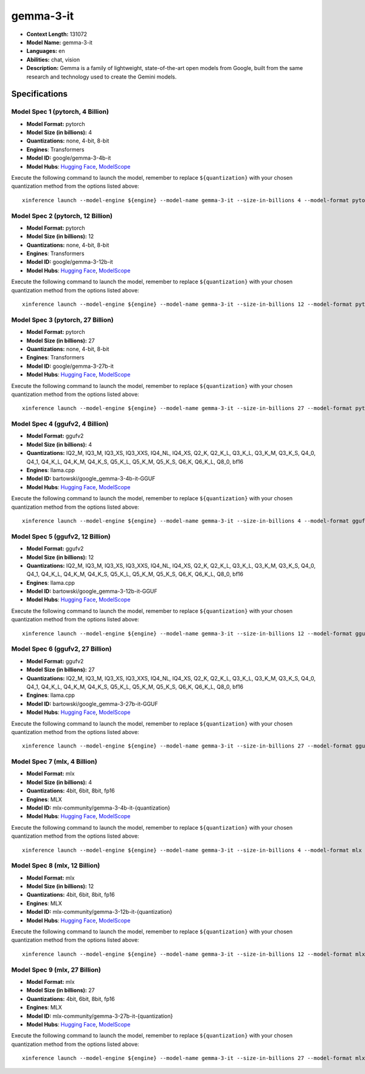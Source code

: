 .. _models_llm_gemma-3-it:

========================================
gemma-3-it
========================================

- **Context Length:** 131072
- **Model Name:** gemma-3-it
- **Languages:** en
- **Abilities:** chat, vision
- **Description:** Gemma is a family of lightweight, state-of-the-art open models from Google, built from the same research and technology used to create the Gemini models.

Specifications
^^^^^^^^^^^^^^


Model Spec 1 (pytorch, 4 Billion)
++++++++++++++++++++++++++++++++++++++++

- **Model Format:** pytorch
- **Model Size (in billions):** 4
- **Quantizations:** none, 4-bit, 8-bit
- **Engines**: Transformers
- **Model ID:** google/gemma-3-4b-it
- **Model Hubs**:  `Hugging Face <https://huggingface.co/google/gemma-3-4b-it>`__, `ModelScope <https://modelscope.cn/models/LLM-Research/gemma-3-4b-it>`__

Execute the following command to launch the model, remember to replace ``${quantization}`` with your
chosen quantization method from the options listed above::

   xinference launch --model-engine ${engine} --model-name gemma-3-it --size-in-billions 4 --model-format pytorch --quantization ${quantization}


Model Spec 2 (pytorch, 12 Billion)
++++++++++++++++++++++++++++++++++++++++

- **Model Format:** pytorch
- **Model Size (in billions):** 12
- **Quantizations:** none, 4-bit, 8-bit
- **Engines**: Transformers
- **Model ID:** google/gemma-3-12b-it
- **Model Hubs**:  `Hugging Face <https://huggingface.co/google/gemma-3-12b-it>`__, `ModelScope <https://modelscope.cn/models/LLM-Research/gemma-3-12b-it>`__

Execute the following command to launch the model, remember to replace ``${quantization}`` with your
chosen quantization method from the options listed above::

   xinference launch --model-engine ${engine} --model-name gemma-3-it --size-in-billions 12 --model-format pytorch --quantization ${quantization}


Model Spec 3 (pytorch, 27 Billion)
++++++++++++++++++++++++++++++++++++++++

- **Model Format:** pytorch
- **Model Size (in billions):** 27
- **Quantizations:** none, 4-bit, 8-bit
- **Engines**: Transformers
- **Model ID:** google/gemma-3-27b-it
- **Model Hubs**:  `Hugging Face <https://huggingface.co/google/gemma-3-27b-it>`__, `ModelScope <https://modelscope.cn/models/LLM-Research/gemma-3-27b-it>`__

Execute the following command to launch the model, remember to replace ``${quantization}`` with your
chosen quantization method from the options listed above::

   xinference launch --model-engine ${engine} --model-name gemma-3-it --size-in-billions 27 --model-format pytorch --quantization ${quantization}


Model Spec 4 (ggufv2, 4 Billion)
++++++++++++++++++++++++++++++++++++++++

- **Model Format:** ggufv2
- **Model Size (in billions):** 4
- **Quantizations:** IQ2_M, IQ3_M, IQ3_XS, IQ3_XXS, IQ4_NL, IQ4_XS, Q2_K, Q2_K_L, Q3_K_L, Q3_K_M, Q3_K_S, Q4_0, Q4_1, Q4_K_L, Q4_K_M, Q4_K_S, Q5_K_L, Q5_K_M, Q5_K_S, Q6_K, Q6_K_L, Q8_0, bf16
- **Engines**: llama.cpp
- **Model ID:** bartowski/google_gemma-3-4b-it-GGUF
- **Model Hubs**:  `Hugging Face <https://huggingface.co/bartowski/google_gemma-3-4b-it-GGUF>`__, `ModelScope <https://modelscope.cn/models/bartowski/google_gemma-3-4b-it-GGUF>`__

Execute the following command to launch the model, remember to replace ``${quantization}`` with your
chosen quantization method from the options listed above::

   xinference launch --model-engine ${engine} --model-name gemma-3-it --size-in-billions 4 --model-format ggufv2 --quantization ${quantization}


Model Spec 5 (ggufv2, 12 Billion)
++++++++++++++++++++++++++++++++++++++++

- **Model Format:** ggufv2
- **Model Size (in billions):** 12
- **Quantizations:** IQ2_M, IQ3_M, IQ3_XS, IQ3_XXS, IQ4_NL, IQ4_XS, Q2_K, Q2_K_L, Q3_K_L, Q3_K_M, Q3_K_S, Q4_0, Q4_1, Q4_K_L, Q4_K_M, Q4_K_S, Q5_K_L, Q5_K_M, Q5_K_S, Q6_K, Q6_K_L, Q8_0, bf16
- **Engines**: llama.cpp
- **Model ID:** bartowski/google_gemma-3-12b-it-GGUF
- **Model Hubs**:  `Hugging Face <https://huggingface.co/bartowski/google_gemma-3-12b-it-GGUF>`__, `ModelScope <https://modelscope.cn/models/bartowski/google_gemma-3-12b-it-GGUF>`__

Execute the following command to launch the model, remember to replace ``${quantization}`` with your
chosen quantization method from the options listed above::

   xinference launch --model-engine ${engine} --model-name gemma-3-it --size-in-billions 12 --model-format ggufv2 --quantization ${quantization}


Model Spec 6 (ggufv2, 27 Billion)
++++++++++++++++++++++++++++++++++++++++

- **Model Format:** ggufv2
- **Model Size (in billions):** 27
- **Quantizations:** IQ2_M, IQ3_M, IQ3_XS, IQ3_XXS, IQ4_NL, IQ4_XS, Q2_K, Q2_K_L, Q3_K_L, Q3_K_M, Q3_K_S, Q4_0, Q4_1, Q4_K_L, Q4_K_M, Q4_K_S, Q5_K_L, Q5_K_M, Q5_K_S, Q6_K, Q6_K_L, Q8_0, bf16
- **Engines**: llama.cpp
- **Model ID:** bartowski/google_gemma-3-27b-it-GGUF
- **Model Hubs**:  `Hugging Face <https://huggingface.co/bartowski/google_gemma-3-27b-it-GGUF>`__, `ModelScope <https://modelscope.cn/models/bartowski/google_gemma-3-27b-it-GGUF>`__

Execute the following command to launch the model, remember to replace ``${quantization}`` with your
chosen quantization method from the options listed above::

   xinference launch --model-engine ${engine} --model-name gemma-3-it --size-in-billions 27 --model-format ggufv2 --quantization ${quantization}


Model Spec 7 (mlx, 4 Billion)
++++++++++++++++++++++++++++++++++++++++

- **Model Format:** mlx
- **Model Size (in billions):** 4
- **Quantizations:** 4bit, 6bit, 8bit, fp16
- **Engines**: MLX
- **Model ID:** mlx-community/gemma-3-4b-it-{quantization}
- **Model Hubs**:  `Hugging Face <https://huggingface.co/mlx-community/gemma-3-4b-it-{quantization}>`__, `ModelScope <https://modelscope.cn/models/mlx-community/gemma-3-4b-it-{quantization}>`__

Execute the following command to launch the model, remember to replace ``${quantization}`` with your
chosen quantization method from the options listed above::

   xinference launch --model-engine ${engine} --model-name gemma-3-it --size-in-billions 4 --model-format mlx --quantization ${quantization}


Model Spec 8 (mlx, 12 Billion)
++++++++++++++++++++++++++++++++++++++++

- **Model Format:** mlx
- **Model Size (in billions):** 12
- **Quantizations:** 4bit, 6bit, 8bit, fp16
- **Engines**: MLX
- **Model ID:** mlx-community/gemma-3-12b-it-{quantization}
- **Model Hubs**:  `Hugging Face <https://huggingface.co/mlx-community/gemma-3-12b-it-{quantization}>`__, `ModelScope <https://modelscope.cn/models/mlx-community/gemma-3-12b-it-{quantization}>`__

Execute the following command to launch the model, remember to replace ``${quantization}`` with your
chosen quantization method from the options listed above::

   xinference launch --model-engine ${engine} --model-name gemma-3-it --size-in-billions 12 --model-format mlx --quantization ${quantization}


Model Spec 9 (mlx, 27 Billion)
++++++++++++++++++++++++++++++++++++++++

- **Model Format:** mlx
- **Model Size (in billions):** 27
- **Quantizations:** 4bit, 6bit, 8bit, fp16
- **Engines**: MLX
- **Model ID:** mlx-community/gemma-3-27b-it-{quantization}
- **Model Hubs**:  `Hugging Face <https://huggingface.co/mlx-community/gemma-3-27b-it-{quantization}>`__, `ModelScope <https://modelscope.cn/models/mlx-community/gemma-3-27b-it-{quantization}>`__

Execute the following command to launch the model, remember to replace ``${quantization}`` with your
chosen quantization method from the options listed above::

   xinference launch --model-engine ${engine} --model-name gemma-3-it --size-in-billions 27 --model-format mlx --quantization ${quantization}


